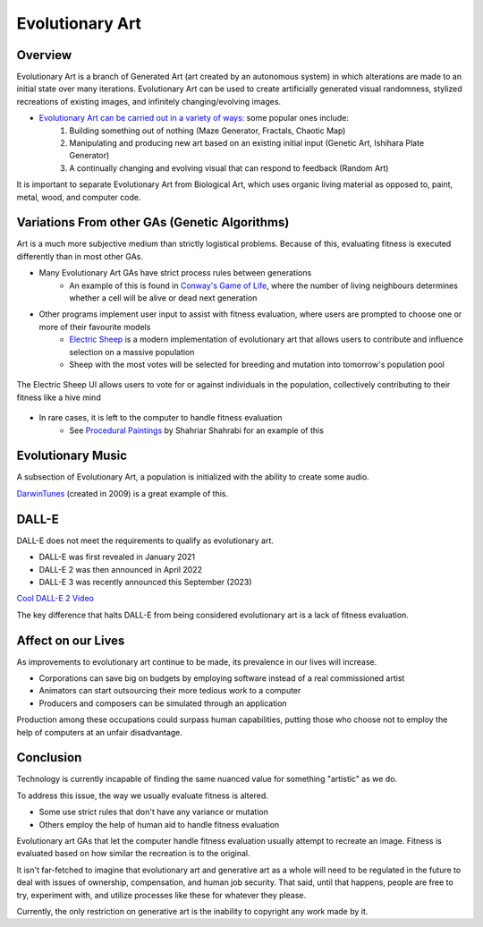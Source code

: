 ***************
Evolutionary Art
***************


Overview
========

Evolutionary Art is a branch of Generated Art (art created by an autonomous system) in which alterations are made to an initial state over many iterations. Evolutionary Art can be used to create artificially generated visual randomness, stylized recreations of existing images, and infinitely changing/evolving images.

* `Evolutionary Art can be carried out in a variety of ways: <https://franciscouzo.github.io/>`_ some popular ones include:
    #. Building something out of nothing (Maze Generator, Fractals, Chaotic Map)
    #. Manipulating and producing new art based on an existing initial input (Genetic Art, Ishihara Plate Generator)
    #. A continually changing and evolving visual that can respond to feedback (Random Art)

It is important to separate Evolutionary Art from Biological Art, which uses organic living material as opposed to, paint, metal, wood, and computer code.

Variations From other GAs (Genetic Algorithms)
=========================

Art is a much more subjective medium than strictly logistical problems. Because of this, evaluating fitness is executed differently than in most other GAs.

* Many Evolutionary Art GAs have strict process rules between generations
    * An example of this is found in `Conway's Game of Life <https://electricsheep.org/>`_, where the number of living neighbours determines whether a cell will be alive or dead next generation


* Other programs implement user input to assist with fitness evaluation, where users are prompted to choose one or more of their favourite models
    * `Electric Sheep <https://electricsheep.org/>`_ is a modern implementation of evolutionary art that allows users to contribute and influence selection on a massive population
    * Sheep with the most votes will be selected for breeding and mutation into tomorrow's population pool


.. figure:: electric_sheep_example.gif
    :width: 500 px
    :align: center
    :target: https://electricsheep.org/

    The Electric Sheep UI allows users to vote for or against individuals in the population, collectively contributing to their fitness like a hive mind

* In rare cases, it is left to the computer to handle fitness evaluation
    * See `Procedural Paintings <https://shahriyarshahrabi.medium.com/procedural-paintings-with-genetic-evolution-algorithm-6838a6e64703>`_ by Shahriar Shahrabi for an example of this

Evolutionary Music
==================
A subsection of Evolutionary Art, a population is initialized with the ability to create some audio.

`DarwinTunes <http://darwintunes.org/>`_ (created in 2009) is a great example of this.

DALL-E
======

DALL-E does not meet the requirements to qualify as evolutionary art.

* DALL-E was first revealed in January 2021

* DALL-E 2 was then announced in April 2022

* DALL-E 3 was recently announced this September (2023)

`Cool DALL-E 2 Video <https://www.reddit.com/r/dalle2/comments/wk2vn0/4_minutes_of_variations_from_a_single_prompt/>`_

The key difference that halts DALL-E from being considered evolutionary art is a lack of fitness evaluation.


Affect on our Lives
===================

As improvements to evolutionary art continue to be made, its prevalence in our lives will increase.

* Corporations can save big on budgets by employing software instead of a real commissioned artist
* Animators can start outsourcing their more tedious work to a computer
* Producers and composers can be simulated through an application

Production among these occupations could surpass human capabilities, putting those who choose not to employ the help of computers at an unfair disadvantage.

Conclusion
==========

Technology is currently incapable of finding the same nuanced value for something "artistic" as we do.

To address this issue, the way we usually evaluate fitness is altered.

* Some use strict rules that don't have any variance or mutation
* Others employ the help of human aid to handle fitness evaluation

Evolutionary art GAs that let the computer handle fitness evaluation usually attempt to recreate an image. Fitness is evaluated based on how similar the recreation is to the original.

It isn't far-fetched to imagine that evolutionary art and generative art as a whole will need to be regulated in the future to deal with issues of ownership, compensation, and human job security. That said, until that happens, people are free to try, experiment with, and utilize processes like these for whatever they please.

Currently, the only restriction on generative art is the inability to copyright any work made by it.
